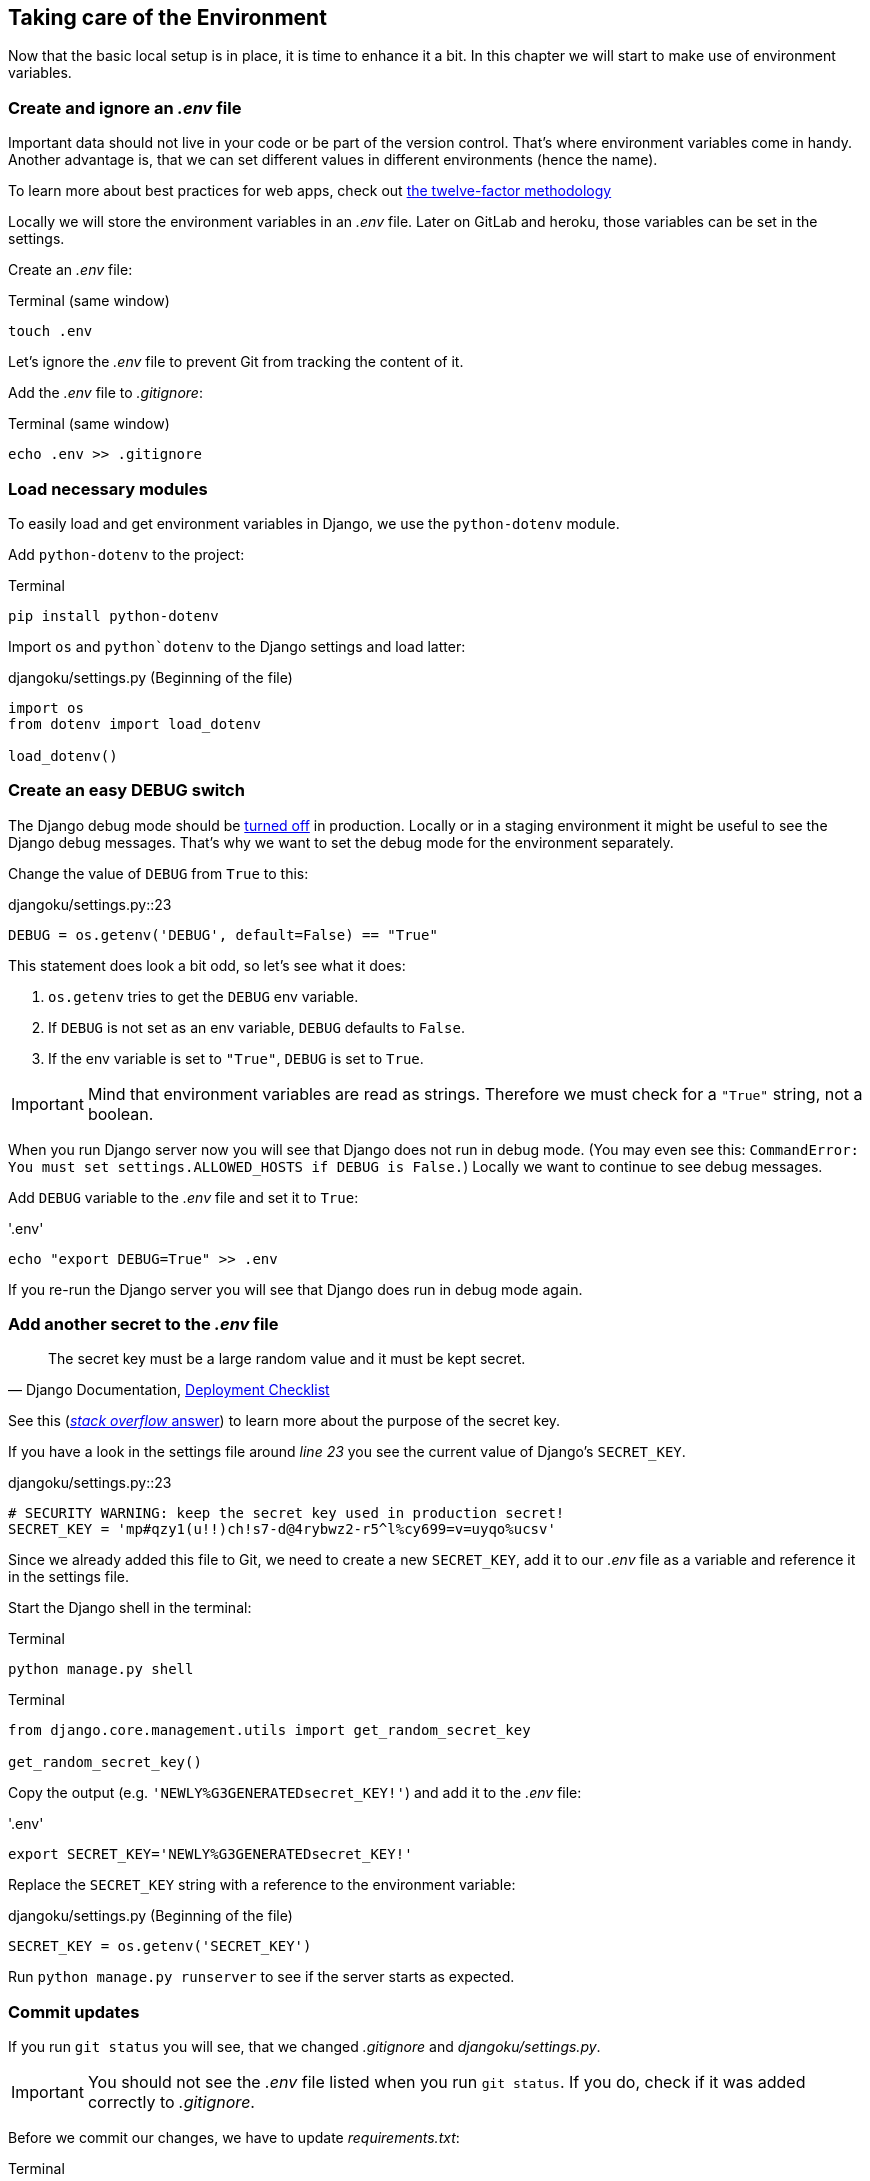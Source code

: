 == Taking care of the Environment

Now that the basic local setup is in place, it is time to enhance it a bit.
In this chapter we will start to make use of environment variables.

=== Create and ignore an _.env_ file

Important data should not live in your code or be part of the version control.
That’s where environment variables come in handy.
Another advantage is, that we can set different values in different environments (hence the name).

[INFO]
To learn more about best practices for web apps, check out https://12factor.net/[the twelve-factor methodology]

Locally we will store the environment variables in an _.env_ file.
Later on GitLab and heroku, those variables can be set in the settings.

Create an _.env_ file:

.Terminal (same window)
[source, shell]
----
touch .env
----

Let’s ignore the _.env_ file to prevent Git from tracking the content of it.

Add the _.env_ file to _.gitignore_:

.Terminal (same window)
[source, shell]
----
echo .env >> .gitignore
----

=== Load necessary modules

To easily load and get environment variables in Django, we use the `python-dotenv` module.

Add `python-dotenv` to the project:

.Terminal
[source, shell]
----
pip install python-dotenv
----

Import  `os` and `python`dotenv` to the Django settings and load latter:

.djangoku/settings.py (Beginning of the file)
[source, Python]
----
import os
from dotenv import load_dotenv

load_dotenv()
----

=== Create an easy DEBUG switch

The Django debug mode should be https://docs.djangoproject.com/en/3.1/howto/deployment/checklist/#debug[turned off] in production.
Locally or in a staging environment it might be useful to see the Django debug messages.
That’s why we want to set the debug mode for the environment separately.

Change the value of `DEBUG` from `True` to this:

.djangoku/settings.py::23
[source, Python]
----
DEBUG = os.getenv('DEBUG', default=False) == "True"
----

This statement does look a bit odd, so let’s see what it does:

1. `os.getenv` tries to get the `DEBUG` env variable.
2. If `DEBUG` is not set as an env variable, `DEBUG` defaults to `False`.
3. If the env variable is set to `"True"`, `DEBUG` is set to `True`.

[IMPORTANT]
Mind that environment variables are read as strings. Therefore we must check for a `"True"` string, not a boolean.

When you run Django server now you will see that Django does not run in debug mode.
(You may even see this: `CommandError: You must set settings.ALLOWED_HOSTS if DEBUG is False.`)
Locally we want to continue to see debug messages.

Add `DEBUG` variable to the _.env_ file and set it to `True`:

.'.env'
[source, shell]
----
echo "export DEBUG=True" >> .env
----

If you re-run the Django server you will see that Django does run in debug mode again.

=== Add another secret to the _.env_ file

[quote, 'Django Documentation, https://docs.djangoproject.com/en/3.1/howto/deployment/checklist/#secret-key[Deployment Checklist]']
____
The secret key must be a large random value and it must be kept secret.
____


[INFO]
See this (https://stackoverflow.com/a/47117966[_stack overflow_ answer]) to learn more about the purpose of the secret key.

If you have a look in the settings file around _line 23_ you see the current value of Django’s `SECRET_KEY`.

.djangoku/settings.py::23
[source, Python]
----
# SECURITY WARNING: keep the secret key used in production secret!
SECRET_KEY = 'mp#qzy1(u!!)ch!s7-d@4rybwz2-r5^l%cy699=v=uyqo%ucsv'
----

Since we already added this file to Git, we need to create a new `SECRET_KEY`, add it to our _.env_ file as a variable and reference it in the settings file.

Start the Django shell in the terminal:

.Terminal
[source, shell]
----
python manage.py shell
----

.Terminal
[source, shell]
----
from django.core.management.utils import get_random_secret_key

get_random_secret_key()
----

Copy the output (e.g. `'NEWLY%G3GENERATEDsecret_KEY!'`) and add it to the _.env_ file:

.'.env'
[source, shell]
----
export SECRET_KEY='NEWLY%G3GENERATEDsecret_KEY!'
----

Replace the `SECRET_KEY` string with a reference to the environment variable:

.djangoku/settings.py (Beginning of the file)
[source, Python]
----
SECRET_KEY = os.getenv('SECRET_KEY')
----

Run `python manage.py runserver` to see if the server starts as expected.

=== Commit updates

If you run `git status` you will see, that we changed _.gitignore_ and _djangoku/settings.py_.

[IMPORTANT]
You should not see the _.env_ file listed when you run `git status`.
If you do, check if it was added correctly to _.gitignore_.

Before we commit our changes, we have to update _requirements.txt_:

.Terminal
[source, shell]
----
pip freeze > requirements.txt
----

If you run `git status` you should see that _requirements.txt_ is part of the modified files list.

Now we can stage and commit all changes:

.Terminal (same window)
[source, shell]
----
git add .
git commit -m "Work with env variables 🔐"
----


=== Checklist

*Objective*: The project works with an *_.env* file to load environment variables.

===  ✔︎ _.env_ exists
.Terminal
[source, shell]
----
cat .env
----
-> Outputs the contents of the _.env_ file including `DEBUG` and `SECRET_KEY`

===  ✔︎ _.env_ is not tracked in Git
.Terminal
[source, shell]
----
git ls-files --error-unmatch .env
----
-> Outputs `error: pathspec '.env' did not match any file(s) known to git`

===  ✔︎ _.env_ is ignored by Git
.Terminal
[source, shell]
----
git check-ignore .env
----
-> Outputs `.env`

===  ✔︎ Django can access the env variables

.Terminal
[source, shell]
----
python manage.py shell
----

.Terminal
[source, shell]
----
import os
from dotenv import load_dotenv
from django.conf import settings

load_dotenv()

settings.SECRET_KEY == os.getenv('SECRET_KEY')
----
-> Outputs `True`